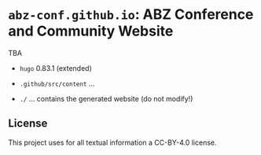 # 
#   Copyright (C) 2021 ABZ Conference <https://abz-conf.org>
#   All rights reserved.
# 
#   Developed by: Philipp Paulweber et al.
#                 <https://github.com/abz-conf/abz-conf.github.io>
# 
#   This file is part of abz-conf.github.io.
# 
#   abz-conf.github.io is licensed under a
#   Creative Commons Attribution 4.0 International License.
# 
#   You should have received a copy of the license along with this
#   work. If not, see <http://creativecommons.org/licenses/by/4.0/>.
# 
[[https://github.com/abz-conf/abz-conf.logo/raw/master/obj/headline.png]]

#+options: toc:nil


* =abz-conf.github.io=: ABZ Conference and Community Website

TBA

- =hugo= 0.83.1 (extended)

- =.github/src/content= ...

- =./= ... contains the generated website (do not modify!)

** License

This project uses for all textual information a CC-BY-4.0 license.
